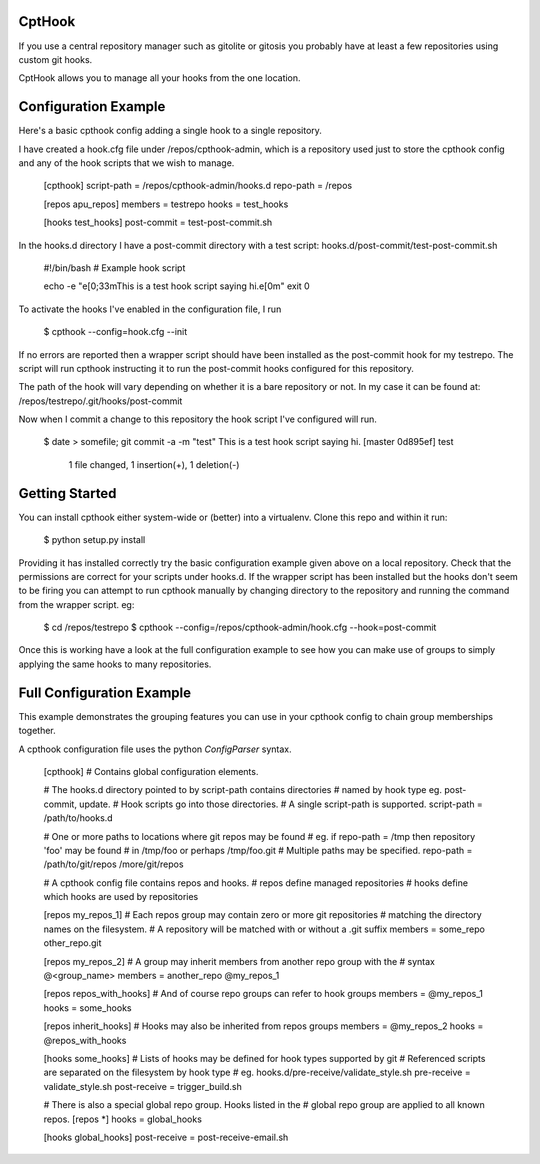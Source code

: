 CptHook
=======

If you use a central repository manager such as gitolite or gitosis you
probably have at least a few repositories using custom git hooks.

CptHook allows you to manage all your hooks from the one location.

Configuration Example
=====================

Here's a basic cpthook config adding a single hook to a single repository.

I have created a hook.cfg file under /repos/cpthook-admin,
which is a repository used just to store the cpthook config and any of
the hook scripts that we wish to manage.

    [cpthook]
    script-path = /repos/cpthook-admin/hooks.d
    repo-path = /repos

    [repos apu_repos]
    members = testrepo
    hooks = test_hooks

    [hooks test_hooks]
    post-commit = test-post-commit.sh

In the hooks.d directory I have a post-commit directory with a test
script: hooks.d/post-commit/test-post-commit.sh

    #!/bin/bash
    # Example hook script

    echo -e "\e[0;33mThis is a test hook script saying hi.\e[0m"
    exit 0

To activate the hooks I've enabled in the configuration file, I run

    $ cpthook --config=hook.cfg --init

If no errors are reported then a wrapper script should have been
installed as the post-commit hook for my testrepo.  The script will
run cpthook instructing it to run the post-commit hooks configured for
this repository.  

The path of the hook will vary depending on whether it is a bare
repository or not. In my case it can be found at:
/repos/testrepo/.git/hooks/post-commit

Now when I commit a change to this repository the hook script I've
configured will run.

    $ date > somefile; git commit -a -m "test"
    This is a test hook script saying hi.
    [master 0d895ef] test
     1 file changed, 1 insertion(+), 1 deletion(-)

Getting Started
===============

You can install cpthook either system-wide or (better) into a
virtualenv. Clone this repo and within it run:

    $ python setup.py install

Providing it has installed correctly try the basic configuration example
given above on a local repository. Check that the permissions are
correct for your scripts under hooks.d. If the wrapper script has been
installed but the hooks don't seem to be firing you can attempt to run
cpthook manually by changing directory to the repository and running the
command from the wrapper script. eg:

    $ cd /repos/testrepo
    $ cpthook --config=/repos/cpthook-admin/hook.cfg --hook=post-commit

Once this is working have a look at the full configuration example to
see how you can make use of groups to simply applying the same hooks
to many repositories.

Full Configuration Example
==========================

This example demonstrates the grouping features you can use in your
cpthook config to chain group memberships together.

A cpthook configuration file uses the python `ConfigParser` syntax.

    [cpthook]
    # Contains global configuration elements.

    # The hooks.d directory pointed to by script-path contains directories
    # named by hook type  eg. post-commit, update.
    # Hook scripts go into those directories.
    # A single script-path is supported.
    script-path = /path/to/hooks.d

    # One or more paths to locations where git repos may be found
    # eg. if repo-path = /tmp then repository 'foo' may be found
    # in /tmp/foo or perhaps /tmp/foo.git
    # Multiple paths may be specified.
    repo-path = /path/to/git/repos /more/git/repos
    
    # A cpthook config file contains repos and hooks.
    # repos define managed repositories
    # hooks define which hooks are used by repositories
    
    [repos my_repos_1]
    # Each repos group may contain zero or more git repositories
    # matching the directory names on the filesystem.
    # A repository will be matched with or without a .git suffix
    members = some_repo other_repo.git
    
    [repos my_repos_2]
    # A group may inherit members from another repo group with the
    # syntax @<group_name>
    members = another_repo @my_repos_1
    
    [repos repos_with_hooks]
    # And of course repo groups can refer to hook groups
    members = @my_repos_1
    hooks = some_hooks
    
    [repos inherit_hooks]
    # Hooks may also be inherited from repos groups
    members = @my_repos_2
    hooks = @repos_with_hooks
    
    [hooks some_hooks]
    # Lists of hooks may be defined for hook types supported by git
    # Referenced scripts are separated on the filesystem by hook type
    # eg. hooks.d/pre-receive/validate_style.sh
    pre-receive = validate_style.sh
    post-receive = trigger_build.sh

    # There is also a special global repo group. Hooks listed in the
    # global repo group are applied to all known repos.
    [repos *]
    hooks = global_hooks

    [hooks global_hooks]
    post-receive = post-receive-email.sh
